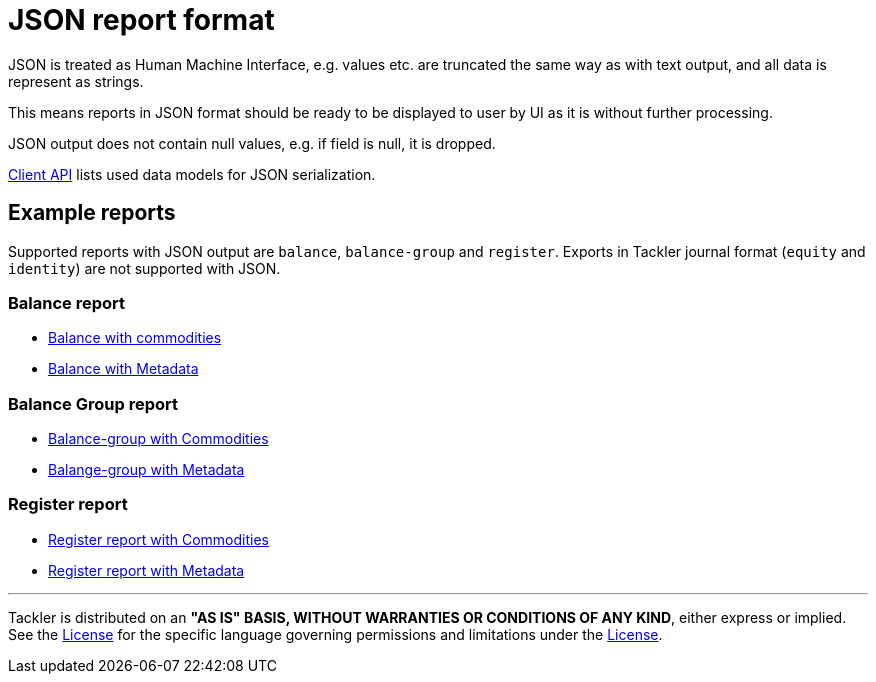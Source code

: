 = JSON report format

JSON is treated as Human Machine Interface, e.g. values etc.
are truncated the same way as with text output, and all data is represent as strings.

This means reports in JSON format should be ready to be displayed
to user by UI as it is without further processing.

JSON output does not contain null values, e.g. if field is null, it is dropped.

link:./client-api.adoc[Client API] lists used data models for JSON serialization.

== Example reports

Supported reports with JSON output are `balance`, `balance-group` and `register`.
Exports in Tackler journal format (`equity` and `identity`) are not supported with JSON.

=== Balance report

* link:../tests/commodity/ok/basic-03.ref.bal.json[Balance with commodities]
* link:../tests/audit/ok/audit-1E2-04.ref.bal.json[Balance with Metadata]

=== Balance Group report

* link:../tests/commodity/ok/basic-03.ref.balgrp.json[Balance-group with Commodities]
* link:../tests/audit/ok/audit-1E2-04.ref.balgrp.json[Balange-group with Metadata]

=== Register report

* link:../tests/commodity/ok/basic-03.ref.reg.json[Register report with Commodities]
* link:../tests/audit/ok/audit-1E2-04.ref.reg.json[Register report with Metadata]


'''
Tackler is distributed on an *"AS IS" BASIS, WITHOUT WARRANTIES OR CONDITIONS OF ANY KIND*, either express or implied.
See the link:../LICENSE[License] for the specific language governing permissions and limitations under
the link:../LICENSE[License].
